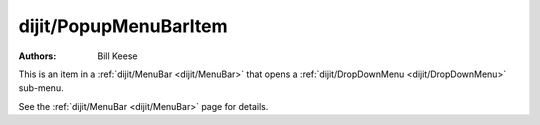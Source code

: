 .. _dijit/PopupMenuBarItem:

======================
dijit/PopupMenuBarItem
======================

.. contents ::
    :depth: 2

:Authors: Bill Keese

This is an item in a :ref:`dijit/MenuBar <dijit/MenuBar>` that opens a
:ref:`dijit/DropDownMenu <dijit/DropDownMenu>` sub-menu.

See the :ref:`dijit/MenuBar <dijit/MenuBar>` page for details.
